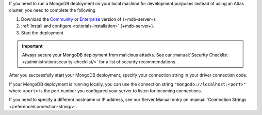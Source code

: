 If you need to run a MongoDB deployment on your local machine for development
purposes instead of using an Atlas cluster, you need to complete the following:

1. Download the `Community <https://www.mongodb.com/try/download/community>`__
   or `Enterprise <https://www.mongodb.com/try/download/enterprise>`__ version
   of {+mdb-server+}.

#. :ref:`Install and configure <tutorials-installation>`
   {+mdb-server+}.

#. Start the deployment.

.. important::

   Always secure your MongoDB deployment from malicious attacks. See our
   :manual:`Security Checklist </administration/security-checklist/>` for a
   list of security recommendations.

After you successfully start your MongoDB deployment, specify your connection
string in your driver connection code.

If your MongoDB deployment is running locally, you can use the connection string
``"mongodb://localhost:<port>"`` where ``<port>`` is the port number you
configured your server to listen for incoming connections.

If you need to specify a different hostname or IP address, see our Server
Manual entry on :manual:`Connection Strings </reference/connection-string/>`.
